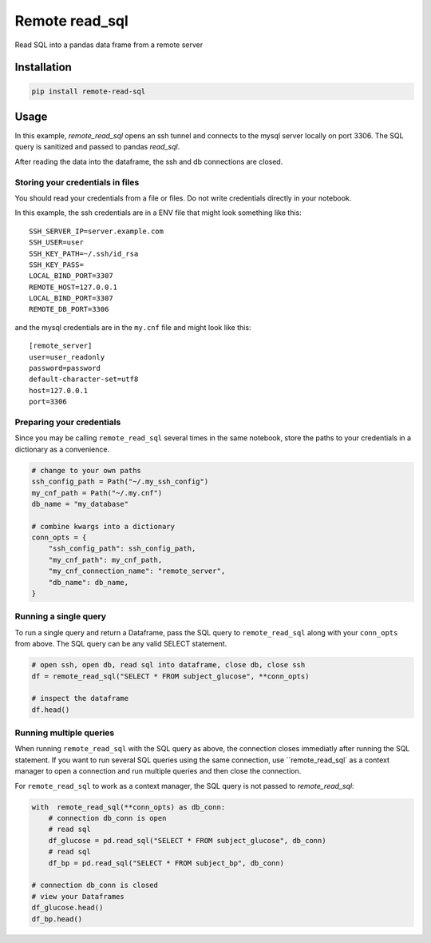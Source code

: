 Remote read_sql
===============

Read SQL into a pandas data frame from a remote server

Installation
------------

.. code-block:: bash

    pip install remote-read-sql

Usage
-----

In this example, `remote_read_sql` opens an ssh tunnel and connects to the mysql server locally on port 3306. The SQL query is sanitized and passed to pandas `read_sql`.

After reading the data into the dataframe, the ssh and db connections are closed.

Storing your credentials in files
+++++++++++++++++++++++++++++++++

You should read your credentials from a file or files. Do not write credentials directly in your notebook.

In this example, the ssh credentials are in a ENV file that might look something like this::

    SSH_SERVER_IP=server.example.com
    SSH_USER=user
    SSH_KEY_PATH=~/.ssh/id_rsa
    SSH_KEY_PASS=
    LOCAL_BIND_PORT=3307
    REMOTE_HOST=127.0.0.1
    LOCAL_BIND_PORT=3307
    REMOTE_DB_PORT=3306

and the mysql credentials are in the ``my.cnf`` file and might look like this::

    [remote_server]
    user=user_readonly
    password=password
    default-character-set=utf8
    host=127.0.0.1
    port=3306

Preparing your credentials
++++++++++++++++++++++++++

Since you may be calling ``remote_read_sql`` several times in the same notebook, store the paths to your credentials in a dictionary as a convenience.

.. code-block:: python

    # change to your own paths
    ssh_config_path = Path("~/.my_ssh_config")
    my_cnf_path = Path("~/.my.cnf")
    db_name = "my_database"

    # combine kwargs into a dictionary
    conn_opts = {
        "ssh_config_path": ssh_config_path,
        "my_cnf_path": my_cnf_path,
        "my_cnf_connection_name": "remote_server",
        "db_name": db_name,
    }

Running a single query
++++++++++++++++++++++

To run a single query and return a Dataframe, pass the SQL query to ``remote_read_sql`` along with your ``conn_opts`` from above. The SQL query can be any valid SELECT statement.

.. code-block:: python

    # open ssh, open db, read sql into dataframe, close db, close ssh
    df = remote_read_sql("SELECT * FROM subject_glucose", **conn_opts)

    # inspect the dataframe
    df.head()


Running multiple queries
++++++++++++++++++++++++

When running ``remote_read_sql`` with the SQL query as above, the connection closes immediatly after running the SQL statement. If you want to run several SQL queries using the same connection, use ``remote_read_sql` as a context manager to open a connection and run multiple queries and then close the connection.

For ``remote_read_sql`` to work as a context manager, the SQL query is not passed to `remote_read_sql`:

.. code-block:: python

    with  remote_read_sql(**conn_opts) as db_conn:
        # connection db_conn is open
        # read sql
        df_glucose = pd.read_sql("SELECT * FROM subject_glucose", db_conn)
        # read sql
        df_bp = pd.read_sql("SELECT * FROM subject_bp", db_conn)

    # connection db_conn is closed
    # view your Dataframes
    df_glucose.head()
    df_bp.head()
